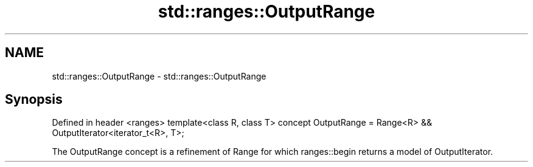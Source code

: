 .TH std::ranges::OutputRange 3 "2020.03.24" "http://cppreference.com" "C++ Standard Libary"
.SH NAME
std::ranges::OutputRange \- std::ranges::OutputRange

.SH Synopsis

Defined in header <ranges>
template<class R, class T>
concept OutputRange = Range<R> && OutputIterator<iterator_t<R>, T>;

The OutputRange concept is a refinement of Range for which ranges::begin returns a model of OutputIterator.



